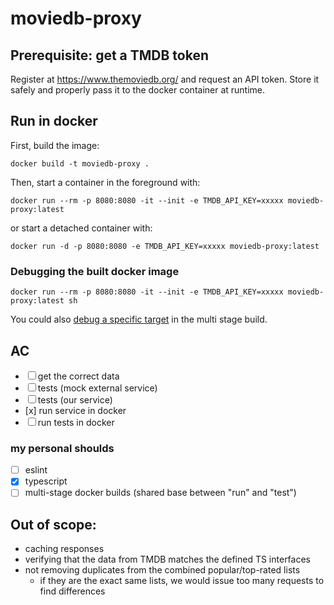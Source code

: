 * moviedb-proxy

** Prerequisite: get a TMDB token

Register at https://www.themoviedb.org/ and request an API token. Store it
safely and properly pass it to the docker container at runtime.

** Run in docker

First, build the image:

#+begin_src shell
docker build -t moviedb-proxy .
#+end_src

Then, start a container in the foreground with:

#+begin_src shell
docker run --rm -p 8080:8080 -it --init -e TMDB_API_KEY=xxxxx moviedb-proxy:latest
#+end_src

or start a detached container with:

#+begin_src shell
docker run -d -p 8080:8080 -e TMDB_API_KEY=xxxxx moviedb-proxy:latest
#+end_src

*** Debugging the built docker image

#+begin_src shell
docker run --rm -p 8080:8080 -it --init -e TMDB_API_KEY=xxxxx moviedb-proxy:latest sh
#+end_src

You could also [[https://docs.docker.com/develop/develop-images/multistage-build/#stop-at-a-specific-build-stage][debug a specific target]] in the multi stage build.

** AC
- [ ] get the correct data
- [ ] tests (mock external service)
- [ ] tests (our service)
- [x] run service in docker
- [ ] run tests in docker

*** my personal shoulds
- [ ] eslint
- [X] typescript
- [ ] multi-stage docker builds (shared base between "run" and "test")

** Out of scope:
- caching responses
- verifying that the data from TMDB matches the defined TS interfaces
- not removing duplicates from the combined popular/top-rated lists
  - if they are the exact same lists, we would issue too many requests to find differences
